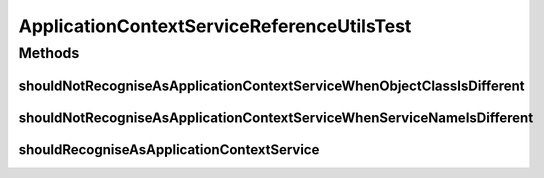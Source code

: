 .. java:import:: org.eclipse.gemini.blueprint.mock MockBundle

.. java:import:: org.junit Test

.. java:import:: org.osgi.framework Constants

.. java:import:: org.osgi.framework ServiceReference

.. java:import:: org.springframework.context ApplicationContext

ApplicationContextServiceReferenceUtilsTest
===========================================

.. java:package:: org.motechproject.commons.api
   :noindex:

.. java:type:: public class ApplicationContextServiceReferenceUtilsTest

Methods
-------
shouldNotRecogniseAsApplicationContextServiceWhenObjectClassIsDifferent
^^^^^^^^^^^^^^^^^^^^^^^^^^^^^^^^^^^^^^^^^^^^^^^^^^^^^^^^^^^^^^^^^^^^^^^

.. java:method:: @Test public void shouldNotRecogniseAsApplicationContextServiceWhenObjectClassIsDifferent()
   :outertype: ApplicationContextServiceReferenceUtilsTest

shouldNotRecogniseAsApplicationContextServiceWhenServiceNameIsDifferent
^^^^^^^^^^^^^^^^^^^^^^^^^^^^^^^^^^^^^^^^^^^^^^^^^^^^^^^^^^^^^^^^^^^^^^^

.. java:method:: @Test public void shouldNotRecogniseAsApplicationContextServiceWhenServiceNameIsDifferent()
   :outertype: ApplicationContextServiceReferenceUtilsTest

shouldRecogniseAsApplicationContextService
^^^^^^^^^^^^^^^^^^^^^^^^^^^^^^^^^^^^^^^^^^

.. java:method:: @Test public void shouldRecogniseAsApplicationContextService()
   :outertype: ApplicationContextServiceReferenceUtilsTest

